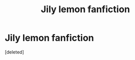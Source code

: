 #+TITLE: Jily lemon fanfiction

* Jily lemon fanfiction
:PROPERTIES:
:Score: 6
:DateUnix: 1601394651.0
:DateShort: 2020-Sep-29
:FlairText: What's That Fic?
:END:
[deleted]

